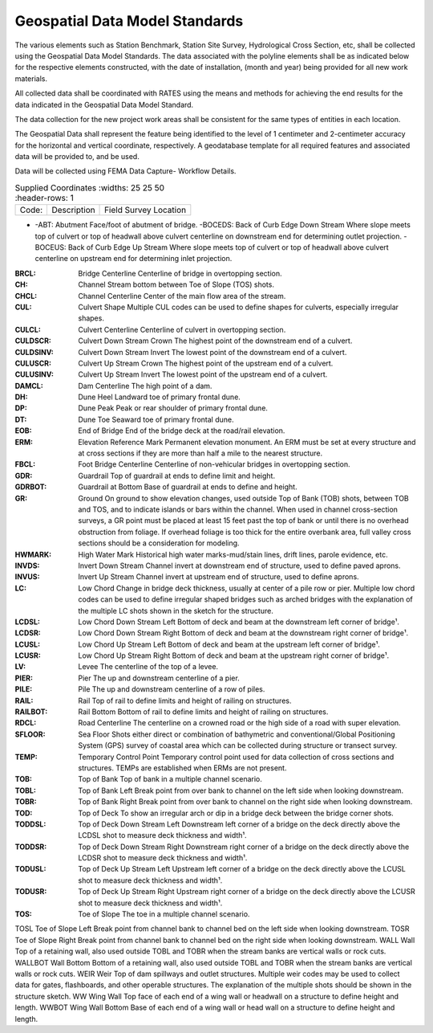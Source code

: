 Geospatial Data Model Standards
====================================

The various elements such as Station Benchmark, Station Site Survey, Hydrological Cross Section, etc, shall be collected using the Geospatial Data Model Standards. The data associated with the polyline elements shall be as indicated below for the respective elements constructed, with the date of installation, (month and year) being provided for all new work materials. 

All collected data shall be coordinated with RATES using  the means and methods for achieving the end results for the data indicated in the Geospatial Data Model Standard.

The data collection for the new project work areas shall be consistent for the same types of entities in each location. 

The Geospatial Data shall represent the feature being identified to the level of 1 centimeter and 2-centimeter accuracy for the horizontal and vertical coordinate, respectively. A geodatabase template for all required features and associated data will be provided to, and be used.

Data will be collected using FEMA Data Capture- Workflow Details.

.. list-table:: Supplied Coordinates
  :widths: 25 25 50
  :header-rows: 1
  
 * - Code: 
   - Description	
   - Field Survey Location
* -ABT:	Abutment	Face/foot of abutment of bridge.
  -BOCEDS:	Back of Curb Edge Down Stream	Where slope meets top of culvert or top of headwall above culvert centerline on downstream end for determining outlet projection.
  -BOCEUS:	Back of Curb Edge Up Stream	Where slope meets top of culvert or top of headwall above culvert centerline on upstream end for determining inlet projection.


:BRCL:	Bridge Centerline	Centerline of bridge in overtopping section.
:CH:	Channel	Stream bottom between Toe of Slope (TOS) shots.
:CHCL:	Channel Centerline	Center of the main flow area of the stream.
:CUL:	Culvert Shape	Multiple CUL codes can be used to define shapes for culverts, especially irregular shapes.
:CULCL:	Culvert Centerline	Centerline of culvert in overtopping section.
:CULDSCR:	Culvert Down Stream Crown	The highest point of the downstream end of a culvert.
:CULDSINV:	Culvert Down Stream Invert	The lowest point of the downstream end of a culvert.
:CULUSCR:	Culvert Up Stream Crown	The highest point of the upstream end of a culvert.
:CULUSINV:	Culvert Up Stream Invert	The lowest point of the upstream end of a culvert.
:DAMCL:	Dam Centerline	The high point of a dam.
:DH:	Dune Heel	Landward toe of primary frontal dune.
:DP:	Dune Peak	Peak or rear shoulder of primary frontal dune.
:DT:	Dune Toe	Seaward toe of primary frontal dune.
:EOB:	End of Bridge	End of the bridge deck at the road/rail elevation.
:ERM:	Elevation Reference Mark	Permanent elevation monument. An ERM must be set at every structure and at cross sections if they are more than half a mile to the nearest structure.
:FBCL:	Foot Bridge Centerline	Centerline of non-vehicular bridges in overtopping section.
:GDR:	Guardrail	Top of guardrail at ends to define limit and height.
:GDRBOT:	Guardrail at Bottom	Base of guardrail at ends to define and height.
:GR:	Ground	On ground to show elevation changes, used outside Top of Bank (TOB) shots, between TOB and TOS, and to indicate islands or bars within the channel. When used in channel cross-section surveys, a GR point must be placed at least 15 feet past the top of bank or until there is no overhead obstruction from foliage. If overhead foliage is too thick for the entire overbank area, full valley cross sections should be a consideration for modeling.
:HWMARK:	High Water Mark	Historical high water marks-mud/stain lines, drift lines, parole evidence, etc.
:INVDS:	Invert Down Stream	Channel invert at downstream end of structure, used to define paved aprons.
:INVUS:	Invert Up Stream	Channel invert at upstream end of structure, used to define aprons.
:LC:	Low Chord	Change in bridge deck thickness, usually at center of a pile row or pier. Multiple low chord codes can be used to define irregular shaped bridges such as arched bridges with the explanation of the multiple LC shots shown in the sketch for the structure.
:LCDSL:	Low Chord Down Stream Left	Bottom of deck and beam at the downstream left corner of bridge¹.
:LCDSR:	Low Chord Down Stream Right	Bottom of deck and beam at the downstream right corner of bridge¹.
:LCUSL:	Low Chord Up Stream Left	Bottom of deck and beam at the upstream left corner of bridge¹.
:LCUSR:	Low Chord Up Stream Right	Bottom of deck and beam at the upstream right corner of bridge¹.
:LV:	Levee	The centerline of the top of a levee.
:PIER:	Pier	The up and downstream centerline of a pier.
:PILE:	Pile	The up and downstream centerline of a row of piles.
:RAIL:	Rail	Top of rail to define limits and height of railing on structures.
:RAILBOT:	Rail Bottom	Bottom of rail to define limits and height of railing on structures.
:RDCL:	Road Centerline	The centerline on a crowned road or the high side of a road with super elevation.
:SFLOOR:	Sea Floor	Shots either direct or combination of bathymetric and conventional/Global Positioning System (GPS) survey of coastal area which can be collected during structure or transect survey.
:TEMP:	Temporary Control Point	Temporary control point used for data collection of cross sections and structures. TEMPs are established when ERMs are not present.
:TOB:	Top of Bank	Top of bank in a multiple channel scenario.
:TOBL:	Top of Bank Left	Break point from over bank to channel on the left side when looking downstream.
:TOBR:	Top of Bank Right	Break point from over bank to channel on the right side when looking downstream.
:TOD:	Top of Deck	To show an irregular arch or dip in a bridge deck between the bridge corner shots.
:TODDSL:	Top of Deck Down Stream Left	Downstream left corner of a bridge on the deck directly above the LCDSL shot to measure deck thickness and width¹.
:TODDSR:	Top of Deck Down Stream Right	Downstream right corner of a bridge on the deck directly above the LCDSR shot to measure deck thickness and width¹.
:TODUSL:	Top of Deck Up Stream Left	Upstream left corner of a bridge on the deck directly above the LCUSL shot to measure deck thickness and width¹.
:TODUSR:	Top of Deck Up Stream Right	Upstream right corner of a bridge on the deck directly above the LCUSR shot to measure deck thickness and width¹.
:TOS:	Toe of Slope	The toe in a multiple channel scenario.
TOSL	Toe of Slope Left	Break point from channel bank to channel bed on the left side when looking downstream.
TOSR	Toe of Slope Right	Break point from channel bank to channel bed on the right side when looking downstream.
WALL	
Wall	Top of a retaining wall, also used outside TOBL and TOBR when the stream banks are vertical walls or rock cuts.
WALLBOT 
Wall Bottom	Bottom of a retaining wall, also used outside TOBL and TOBR when the stream banks are vertical walls or rock cuts.
WEIR	Weir	Top of dam spillways and outlet structures. Multiple weir codes may be used to collect data for gates, flashboards, and other operable structures. The explanation of the multiple shots should be shown in the structure sketch.
WW	Wing Wall	Top face of each end of a wing wall or headwall on a structure to define height and length.
WWBOT	Wing Wall Bottom	Base of each end of a wing wall or head wall on a structure to define height and length.

